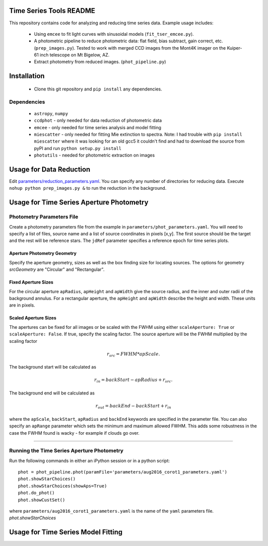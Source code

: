 Time Series Tools README
==========================================
This repository contains code for analyzing and reducing time series data.
Example usage includes:

 - Using ``emcee`` to fit light curves with sinusoidal models (``fit_tser_emcee.py``).
 - A photometric pipeline to reduce photometric data: flat field, bias subtract, gain correct, etc. (``prep_images.py``). Tested to work with merged CCD images from the Mont4K imager on the Kuiper-61 inch telescope on Mt Bigelow, AZ.
 - Extract photometry from reduced images. (``phot_pipeline.py``)

Installation
==========================================
 - Clone this git repository and ``pip install`` any dependencies.

Dependencies
----------------------------------
 - ``astropy``, ``numpy``
 - ``ccdphot`` - only needed for data reduction of photometric data
 - ``emcee`` - only needed for time series analysis and model fitting
 - ``miescatter`` - only needed for fitting Mie extinction to spectra. Note: I had trouble with ``pip install miescatter`` where it was looking for an old gcc5 it couldn't find and had to download the source from pyPI and run ``python setup.py install``
 - ``photutils`` - needed for photometric extraction on images

Usage for Data Reduction
==========================================
Edit `parameters/reduction_parameters.yaml <parameters/reduction_parameters.yaml>`_. You can specify any number of directories for reducing data.
Execute ``nohup python prep_images.py &`` to run the reduction in the background.

Usage for Time Series Aperture Photometry
==========================================

Photometry Parameters File
---------------------------
Create a photometry parameters file from the example in ``parameters/phot_parameters.yaml``.
You will need to specify a list of files, source name and a list of source coordinates in pixels [x,y].
The first source should be the target and the rest will be reference stars.
The ``jdRef`` parameter specifies a reference epoch for time series plots.

Aperture Photometry Geometry
~~~~~~~~~~~~~~~~~~~~~~~~~~~~~

Specify the aperture geometry, sizes as well as the box finding size for locating sources. The options for geometry `srcGeometry` are "Circular" and "Rectangular".


Fixed Aperture Sizes
~~~~~~~~~~~~~~~~~~~~~~~
For the circular aperture ``apRadius``, ``apHeight`` and ``apWidth`` give the source radius, and the inner and outer radii of the background annulus. For a rectangular aperture, the ``apHeight`` and ``apWidth`` describe the height and width. These units are in pixels.


Scaled Aperture Sizes
~~~~~~~~~~~~~~~~~~~~~~
The apertures can be fixed for all images or be scaled with the FWHM using either ``scaleAperture: True`` or ``scaleAperture: False``. If true, specify the scaling factor. The source aperture will be the FWHM multiplied by the scaling factor 

.. math::

   r_src = FWHM * apScale.

The background start will be calculated as 

.. math::

   r_in = backStart - apRadius + r_src.
   
The background end will be calculated as

.. math::

   r_out = backEnd - backStart + r_in

where the ``apScale``, ``backStart``, ``apRadius`` and ``backEnd`` keywords are specified in the parameter file.
You can also specify an ``apRange`` parameter which sets the minimum and maximum allowed FWHM. This adds some robustness in the case the FWHM found is wacky - for example if clouds go over.




=====================


Running the Time Series Aperture Photometry
--------------------------------------------
Run the following commands in either an iPython session or in a python script:

::

   phot = phot_pipeline.phot(paramFile='parameters/aug2016_corot1_parameters.yaml')
   phot.showStarChoices()
   phot.showStarChoices(showAps=True)
   phot.do_phot()
   phot.showCustSet()

where ``parameters/aug2016_corot1_parameters.yaml`` is the name of the ``yaml`` parameters file. `phot.showStarChoices`

Usage for Time Series Model Fitting
====================================